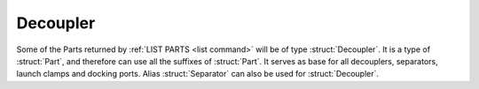 .. _decoupler:

Decoupler
=========

Some of the Parts returned by :ref:`LIST PARTS <list command>` will be of type :struct:`Decoupler`.
It is a type of :struct:`Part`, and therefore can use all the suffixes of :struct:`Part`.
It serves as base for all decouplers, separators, launch clamps and docking ports.
Alias :struct:`Separator` can also be used for :struct:`Decoupler`.

.. structure:: Decoupler

    .. list-table::
        :header-rows: 1
        :widths: 2 1 4

        * - Suffix
          - Type
          - Description

        * - All suffixes of :struct:`Part`
          -
          - A :struct:`Decoupler` is a kind of :struct:`Part`

.. structure:: Separator

    :struct:`Separator` is an alias for the structure :struct:`Decoupler`
